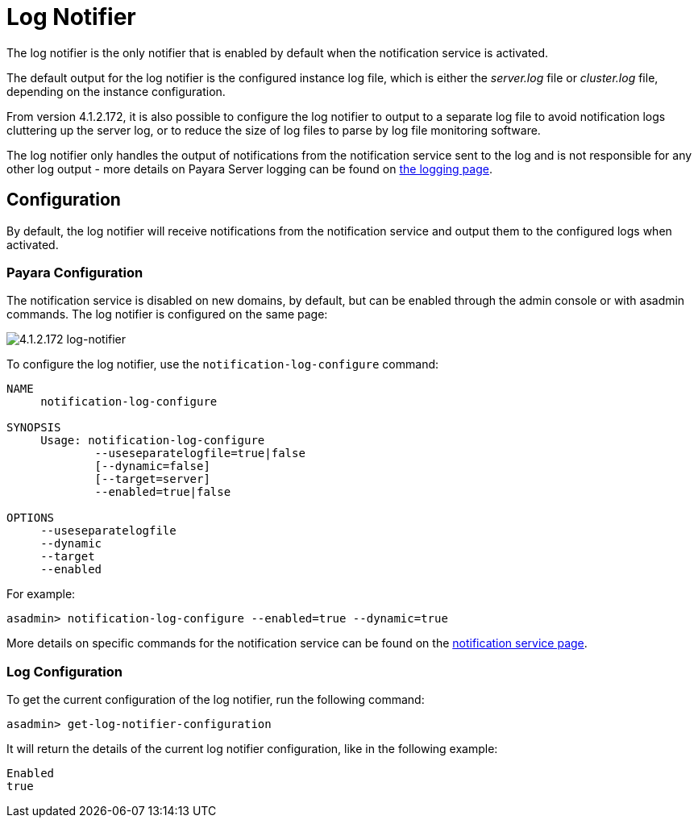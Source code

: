 [[log-notifier]]
= Log Notifier

The log notifier is the only notifier that is enabled by default when
the notification service is activated.

The default output for the log notifier is the configured instance log
file, which is either the _server.log_ file or _cluster.log_ file, depending
on the instance configuration.

From version 4.1.2.172, it is also possible to configure the log notifier to
output to a separate log file to avoid notification logs cluttering up the
server log, or to reduce the size of log files to parse by log file monitoring
software.

The log notifier only handles the output of notifications from the
notification service sent to the log and is not responsible for any
other log output - more details on Payara Server logging can be found on
link:documentation/core-documentation/logging/logging.adoc[the logging page].

[[configuration]]
== Configuration

By default, the log notifier will receive notifications from the notification
service and output them to the configured logs when activated.

[[payara-configuration]]
=== Payara Configuration

The notification service is disabled on new domains, by default, but can be
enabled through the admin console or with asadmin commands. The log notifier is
configured on the same page:

image:/images/notification-service/log/log-notifier.png[4.1.2.172 log-notifier]

To configure the log notifier, use the `notification-log-configure` command:

[source, shell]
----
NAME
     notification-log-configure

SYNOPSIS
     Usage: notification-log-configure 
             --useseparatelogfile=true|false
             [--dynamic=false]
             [--target=server]
             --enabled=true|false 

OPTIONS
     --useseparatelogfile
     --dynamic
     --target
     --enabled
----

For example:
[source, shell]
----
asadmin> notification-log-configure --enabled=true --dynamic=true
----

More details on specific commands for the notification service can be
found on the link:/documentation/extended-documentation/notification-service/notification-service.adoc[notification service page].

[[log-configuration]]
=== Log Configuration

To get the current configuration of the log notifier, run the following command:

[source, shell]
----
asadmin> get-log-notifier-configuration
----

It will return the details of the current log notifier configuration, like in
the following example:

[source, shell]
----
Enabled
true
----
